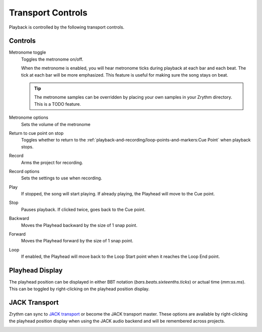 .. SPDX-FileCopyrightText: © 2019-2021 Alexandros Theodotou <alex@zrythm.org>
   SPDX-License-Identifier: GFDL-1.3-invariants-or-later
.. This is part of the Zrythm Manual.
   See the file index.rst for copying conditions.

.. _transport-controls:

Transport Controls
==================

Playback is controlled by the following
transport controls.

.. image:: /_static/img/transport-controls.png
   :align: center

Controls
--------

Metronome toggle
  Toggles the metronome on/off.

  When the metronome is enabled, you will hear
  metronome
  ticks during playback at each bar and each beat.
  The tick at each bar will be more emphasized.
  This feature is useful for making sure the song
  stays on beat.

  .. tip:: The metronome samples can be overridden by
    placing your own samples in your Zrythm directory.
    This is a TODO feature.

Metronome options
  Sets the volume of the metronome
Return to cue point on stop
  Toggles whether to return to the
  :ref:`playback-and-recording/loop-points-and-markers:Cue Point`
  when playback stops.
Record
  Arms the project for recording.
Record options
  Sets the settings to use when recording.
Play
  If stopped, the song will start playing. If
  already playing, the Playhead will move to
  the Cue point.
Stop
  Pauses playback. If clicked twice, goes
  back to the Cue point.
Backward
  Moves the Playhead backward by the size of
  1 snap point.
Forward
  Moves the Playhead forward by the size of
  1 snap point.
Loop
  If enabled, the Playhead will move back to
  the Loop Start point when it reaches the
  Loop End point.

Playhead Display
----------------
The playhead position can be displayed in either
BBT notation (`bars.beats.sixteenths.ticks`)
or actual time (`mm:ss.ms`). This can be toggled by
right-clicking on the playhead position display.

.. image:: /_static/img/playhead-display-settings.png
   :align: center

JACK Transport
--------------
Zrythm can sync to
`JACK transport <https://jackaudio.org/api/transport-design.html>`_
or become the JACK transport master.
These options are available by right-clicking the
playhead position display when using the JACK
audio backend and will be remembered across
projects.

.. image:: /_static/img/jack-transport-settings.png
   :align: center
